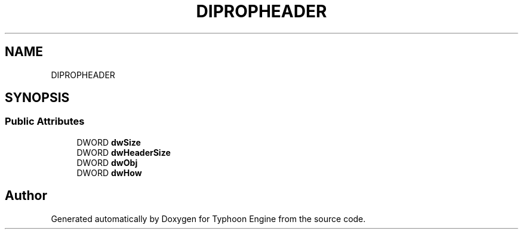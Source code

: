 .TH "DIPROPHEADER" 3 "Sat Jul 20 2019" "Version 0.1" "Typhoon Engine" \" -*- nroff -*-
.ad l
.nh
.SH NAME
DIPROPHEADER
.SH SYNOPSIS
.br
.PP
.SS "Public Attributes"

.in +1c
.ti -1c
.RI "DWORD \fBdwSize\fP"
.br
.ti -1c
.RI "DWORD \fBdwHeaderSize\fP"
.br
.ti -1c
.RI "DWORD \fBdwObj\fP"
.br
.ti -1c
.RI "DWORD \fBdwHow\fP"
.br
.in -1c

.SH "Author"
.PP 
Generated automatically by Doxygen for Typhoon Engine from the source code\&.
